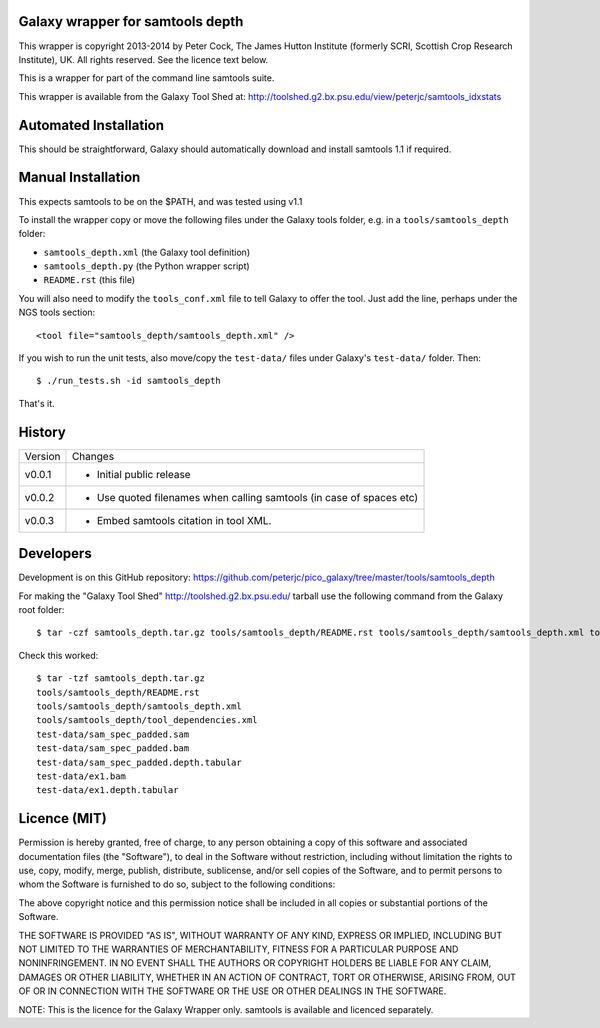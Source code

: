Galaxy wrapper for samtools depth
=================================

This wrapper is copyright 2013-2014 by Peter Cock, The James Hutton Institute
(formerly SCRI, Scottish Crop Research Institute), UK. All rights reserved.
See the licence text below.

This is a wrapper for part of the command line samtools suite.

This wrapper is available from the Galaxy Tool Shed at:
http://toolshed.g2.bx.psu.edu/view/peterjc/samtools_idxstats


Automated Installation
======================

This should be straightforward, Galaxy should automatically download and install
samtools 1.1 if required.


Manual Installation
===================

This expects samtools to be on the $PATH, and was tested using v1.1

To install the wrapper copy or move the following files under the Galaxy tools
folder, e.g. in a ``tools/samtools_depth`` folder:

* ``samtools_depth.xml`` (the Galaxy tool definition)
* ``samtools_depth.py`` (the Python wrapper script)
* ``README.rst`` (this file)

You will also need to modify the ``tools_conf.xml`` file to tell Galaxy to offer
the tool. Just add the line, perhaps under the NGS tools section::

  <tool file="samtools_depth/samtools_depth.xml" />

If you wish to run the unit tests, also move/copy the ``test-data/`` files
under Galaxy's ``test-data/`` folder. Then::

    $ ./run_tests.sh -id samtools_depth

That's it.


History
=======

======= ======================================================================
Version Changes
------- ----------------------------------------------------------------------
v0.0.1  - Initial public release
v0.0.2  - Use quoted filenames when calling samtools (in case of spaces etc)
v0.0.3  - Embed samtools citation in tool XML.
======= ======================================================================


Developers
==========

Development is on this GitHub repository:
https://github.com/peterjc/pico_galaxy/tree/master/tools/samtools_depth

For making the "Galaxy Tool Shed" http://toolshed.g2.bx.psu.edu/ tarball use
the following command from the Galaxy root folder::

    $ tar -czf samtools_depth.tar.gz tools/samtools_depth/README.rst tools/samtools_depth/samtools_depth.xml tools/samtools_depth/tool_dependencies.xml test-data/sam_spec_padded.sam test-data/sam_spec_padded.bam test-data/sam_spec_padded.depth.tabular test-data/ex1.bam test-data/ex1.depth.tabular

Check this worked::

    $ tar -tzf samtools_depth.tar.gz
    tools/samtools_depth/README.rst
    tools/samtools_depth/samtools_depth.xml
    tools/samtools_depth/tool_dependencies.xml
    test-data/sam_spec_padded.sam
    test-data/sam_spec_padded.bam
    test-data/sam_spec_padded.depth.tabular
    test-data/ex1.bam
    test-data/ex1.depth.tabular


Licence (MIT)
=============

Permission is hereby granted, free of charge, to any person obtaining a copy
of this software and associated documentation files (the "Software"), to deal
in the Software without restriction, including without limitation the rights
to use, copy, modify, merge, publish, distribute, sublicense, and/or sell
copies of the Software, and to permit persons to whom the Software is
furnished to do so, subject to the following conditions:

The above copyright notice and this permission notice shall be included in
all copies or substantial portions of the Software.

THE SOFTWARE IS PROVIDED "AS IS", WITHOUT WARRANTY OF ANY KIND, EXPRESS OR
IMPLIED, INCLUDING BUT NOT LIMITED TO THE WARRANTIES OF MERCHANTABILITY,
FITNESS FOR A PARTICULAR PURPOSE AND NONINFRINGEMENT. IN NO EVENT SHALL THE
AUTHORS OR COPYRIGHT HOLDERS BE LIABLE FOR ANY CLAIM, DAMAGES OR OTHER
LIABILITY, WHETHER IN AN ACTION OF CONTRACT, TORT OR OTHERWISE, ARISING FROM,
OUT OF OR IN CONNECTION WITH THE SOFTWARE OR THE USE OR OTHER DEALINGS IN
THE SOFTWARE.

NOTE: This is the licence for the Galaxy Wrapper only.
samtools is available and licenced separately.
